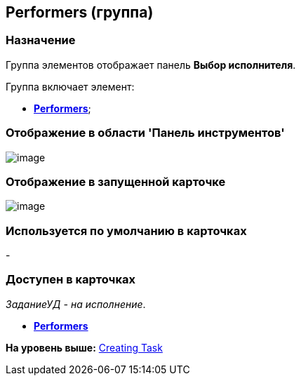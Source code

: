 [[ariaid-title1]]
== Performers (группа)

=== Назначение

Группа элементов отображает панель [.keyword]*Выбор исполнителя*.

Группа включает элемент:

* xref:lay_HardcodeElements_Performers_item.html[[.keyword]*Performers*];

=== Отображение в области 'Панель инструментов'

image::images/lay_HardCodeElement_Performers.png[image]

=== Отображение в запущенной карточке

image::images/lay_Card_HC_Performers.png[image]

=== Используется по умолчанию в карточках

-

=== Доступен в карточках

[.keyword .parmname]_ЗаданиеУД - на исполнение_.

* *link:../pages/lay_HardcodeElements_Performers_item.adoc[Performers]* +

*На уровень выше:* xref:../pages/lay_HardcodeElements_CreatingTask.adoc[Creating Task]
